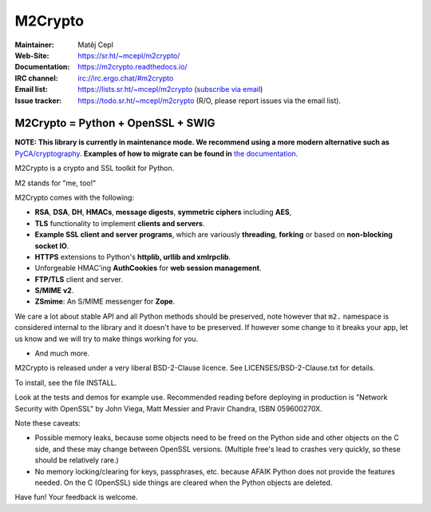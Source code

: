 ========
M2Crypto
========

:Maintainer: Matěj Cepl
:Web-Site: https://sr.ht/~mcepl/m2crypto/
:Documentation: https://m2crypto.readthedocs.io/
:IRC channel: irc://irc.ergo.chat/#m2crypto
:Email list: https://lists.sr.ht/~mcepl/m2crypto (`subscribe via email`_)
:Issue tracker: https://todo.sr.ht/~mcepl/m2crypto (R/O, please
                report issues via the email list).

M2Crypto = Python + OpenSSL + SWIG
----------------------------------

.. image:: https://builds.sr.ht/~mcepl.svg
   :target: https://builds.sr.ht/~mcepl?
   :alt: builds.sr.ht status

**NOTE: This library is currently in maintenance mode. We
recommend using a more modern alternative such as**
`PyCA/cryptography`_. **Examples of how to migrate can be found
in** `the documentation`_.

M2Crypto is a crypto and SSL toolkit for Python.

M2 stands for "me, too!"

M2Crypto comes with the following:

- **RSA**, **DSA**, **DH**, **HMACs**, **message digests**,
  **symmetric ciphers** including **AES**,

- **TLS** functionality to implement **clients and servers**.

- **Example SSL client and server programs**, which are variously
  **threading**, **forking** or based on **non-blocking socket IO**.

- **HTTPS** extensions to Python's **httplib, urllib and xmlrpclib**.

- Unforgeable HMAC'ing **AuthCookies** for **web session management**.

- **FTP/TLS** client and server.

- **S/MIME v2**.

- **ZSmime**: An S/MIME messenger for **Zope**.

We care a lot about stable API and all Python methods should be
preserved, note however that ``m2.`` namespace is considered internal to
the library and it doesn't have to be preserved. If however some change
to it breaks your app, let us know and we will try to make things
working for you.

- And much more.

M2Crypto is released under a very liberal BSD-2-Clause licence. See
LICENSES/BSD-2-Clause.txt for details.

To install, see the file INSTALL.

Look at the tests and demos for example use. Recommended reading before
deploying in production is "Network Security with OpenSSL" by John Viega,
Matt Messier and Pravir Chandra, ISBN 059600270X.

Note these caveats:

- Possible memory leaks, because some objects need to be freed on the
  Python side and other objects on the C side, and these may change
  between OpenSSL versions. (Multiple free's lead to crashes very
  quickly, so these should be relatively rare.)

- No memory locking/clearing for keys, passphrases, etc. because AFAIK
  Python does not provide the features needed. On the C (OpenSSL) side
  things are cleared when the Python objects are deleted.

Have fun! Your feedback is welcome.

.. _`subscribe via email`:
   mailto:~mcepl/m2crypto+subscribe@lists.sr.ht

.. _`PyCA/cryptography`:
   https://cryptography.io/en/latest/

.. _`the documentation`:
   https://m2crypto.readthedocs.io/en/latest/howto.migration.html
